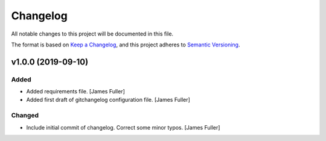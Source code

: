 Changelog
=========

All notable changes to this project will be documented in this file.

The format is based on `Keep a Changelog`__, and this project adheres to `Semantic Versioning`__.

v1.0.0 (2019-09-10)
-------------------

Added
~~~~~
- Added requirements file. [James Fuller]

- Added first draft of gitchangelog configuration file. [James Fuller]


Changed
~~~~~~~
- Include initial commit of changelog. Correct some minor typos. [James Fuller]

__ https://keepachangelog.com/en/1.0.0/
__ https://semver.org/spec/v2.0.0.html